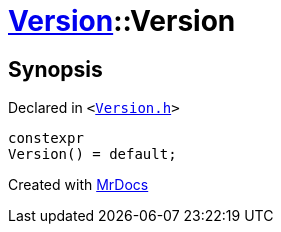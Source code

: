 [#Version-2constructor-0f]
= xref:Version.adoc[Version]::Version
:relfileprefix: ../
:mrdocs:


== Synopsis

Declared in `&lt;https://github.com/PrismLauncher/PrismLauncher/blob/develop/Version.h#L49[Version&period;h]&gt;`

[source,cpp,subs="verbatim,replacements,macros,-callouts"]
----
constexpr
Version() = default;
----



[.small]#Created with https://www.mrdocs.com[MrDocs]#
